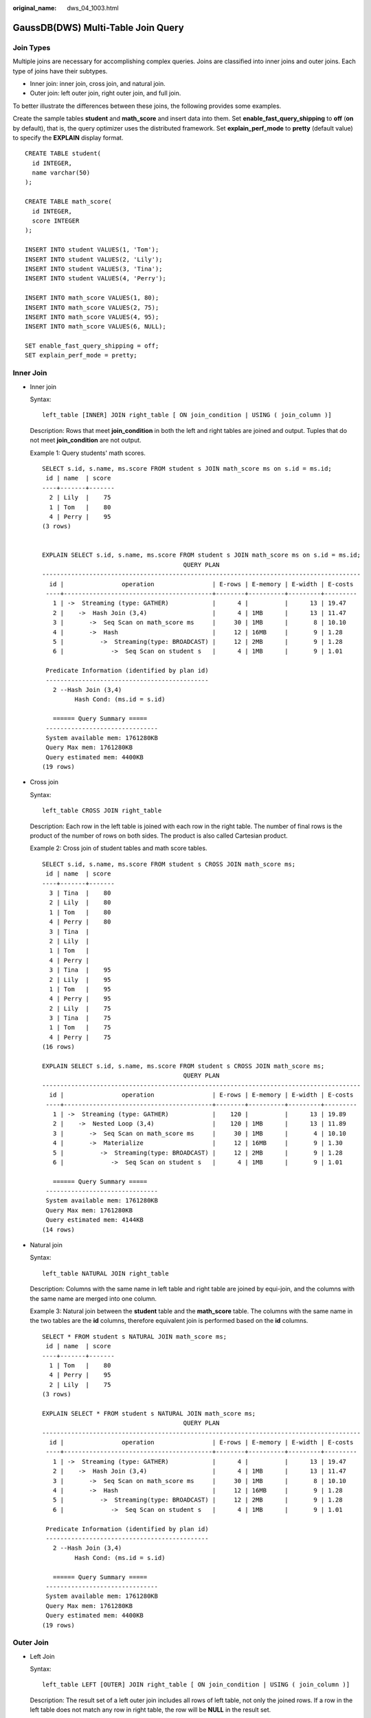 :original_name: dws_04_1003.html

.. _dws_04_1003:

GaussDB(DWS) Multi-Table Join Query
===================================

Join Types
----------

Multiple joins are necessary for accomplishing complex queries. Joins are classified into inner joins and outer joins. Each type of joins have their subtypes.

-  Inner join: inner join, cross join, and natural join.
-  Outer join: left outer join, right outer join, and full join.

To better illustrate the differences between these joins, the following provides some examples.

Create the sample tables **student** and **math_score** and insert data into them. Set **enable_fast_query_shipping** to **off** (**on** by default), that is, the query optimizer uses the distributed framework. Set **explain_perf_mode** to **pretty** (default value) to specify the **EXPLAIN** display format.

::

   CREATE TABLE student(
     id INTEGER,
     name varchar(50)
   );

   CREATE TABLE math_score(
     id INTEGER,
     score INTEGER
   );

   INSERT INTO student VALUES(1, 'Tom');
   INSERT INTO student VALUES(2, 'Lily');
   INSERT INTO student VALUES(3, 'Tina');
   INSERT INTO student VALUES(4, 'Perry');

   INSERT INTO math_score VALUES(1, 80);
   INSERT INTO math_score VALUES(2, 75);
   INSERT INTO math_score VALUES(4, 95);
   INSERT INTO math_score VALUES(6, NULL);

   SET enable_fast_query_shipping = off;
   SET explain_perf_mode = pretty;

Inner Join
----------

-  Inner join

   Syntax:

   ::

      left_table [INNER] JOIN right_table [ ON join_condition | USING ( join_column )]

   Description: Rows that meet **join_condition** in both the left and right tables are joined and output. Tuples that do not meet **join_condition** are not output.

   Example 1: Query students' math scores.

   ::

      SELECT s.id, s.name, ms.score FROM student s JOIN math_score ms on s.id = ms.id;
       id | name  | score
      ----+-------+-------
        2 | Lily  |    75
        1 | Tom   |    80
        4 | Perry |    95
      (3 rows)


      EXPLAIN SELECT s.id, s.name, ms.score FROM student s JOIN math_score ms on s.id = ms.id;
                                             QUERY PLAN
      ----------------------------------------------------------------------------------------
        id |                operation                | E-rows | E-memory | E-width | E-costs
       ----+-----------------------------------------+--------+----------+---------+---------
         1 | ->  Streaming (type: GATHER)            |      4 |          |      13 | 19.47
         2 |    ->  Hash Join (3,4)                  |      4 | 1MB      |      13 | 11.47
         3 |       ->  Seq Scan on math_score ms     |     30 | 1MB      |       8 | 10.10
         4 |       ->  Hash                          |     12 | 16MB     |       9 | 1.28
         5 |          ->  Streaming(type: BROADCAST) |     12 | 2MB      |       9 | 1.28
         6 |             ->  Seq Scan on student s   |      4 | 1MB      |       9 | 1.01

       Predicate Information (identified by plan id)
       ---------------------------------------------
         2 --Hash Join (3,4)
               Hash Cond: (ms.id = s.id)

         ====== Query Summary =====
       -------------------------------
       System available mem: 1761280KB
       Query Max mem: 1761280KB
       Query estimated mem: 4400KB
      (19 rows)

-  Cross join

   Syntax:

   ::

      left_table CROSS JOIN right_table

   Description: Each row in the left table is joined with each row in the right table. The number of final rows is the product of the number of rows on both sides. The product is also called Cartesian product.

   Example 2: Cross join of student tables and math score tables.

   ::

      SELECT s.id, s.name, ms.score FROM student s CROSS JOIN math_score ms;
       id | name  | score
      ----+-------+-------
        3 | Tina  |    80
        2 | Lily  |    80
        1 | Tom   |    80
        4 | Perry |    80
        3 | Tina  |
        2 | Lily  |
        1 | Tom   |
        4 | Perry |
        3 | Tina  |    95
        2 | Lily  |    95
        1 | Tom   |    95
        4 | Perry |    95
        2 | Lily  |    75
        3 | Tina  |    75
        1 | Tom   |    75
        4 | Perry |    75
      (16 rows)

      EXPLAIN SELECT s.id, s.name, ms.score FROM student s CROSS JOIN math_score ms;
                                             QUERY PLAN
      ----------------------------------------------------------------------------------------
        id |                operation                | E-rows | E-memory | E-width | E-costs
       ----+-----------------------------------------+--------+----------+---------+---------
         1 | ->  Streaming (type: GATHER)            |    120 |          |      13 | 19.89
         2 |    ->  Nested Loop (3,4)                |    120 | 1MB      |      13 | 11.89
         3 |       ->  Seq Scan on math_score ms     |     30 | 1MB      |       4 | 10.10
         4 |       ->  Materialize                   |     12 | 16MB     |       9 | 1.30
         5 |          ->  Streaming(type: BROADCAST) |     12 | 2MB      |       9 | 1.28
         6 |             ->  Seq Scan on student s   |      4 | 1MB      |       9 | 1.01

         ====== Query Summary =====
       -------------------------------
       System available mem: 1761280KB
       Query Max mem: 1761280KB
       Query estimated mem: 4144KB
      (14 rows)

-  Natural join

   Syntax:

   ::

      left_table NATURAL JOIN right_table

   Description: Columns with the same name in left table and right table are joined by equi-join, and the columns with the same name are merged into one column.

   Example 3: Natural join between the **student** table and the **math_score** table. The columns with the same name in the two tables are the **id** columns, therefore equivalent join is performed based on the **id** columns.

   ::

      SELECT * FROM student s NATURAL JOIN math_score ms;
       id | name  | score
      ----+-------+-------
        1 | Tom   |    80
        4 | Perry |    95
        2 | Lily  |    75
      (3 rows)

      EXPLAIN SELECT * FROM student s NATURAL JOIN math_score ms;
                                             QUERY PLAN
      ----------------------------------------------------------------------------------------
        id |                operation                | E-rows | E-memory | E-width | E-costs
       ----+-----------------------------------------+--------+----------+---------+---------
         1 | ->  Streaming (type: GATHER)            |      4 |          |      13 | 19.47
         2 |    ->  Hash Join (3,4)                  |      4 | 1MB      |      13 | 11.47
         3 |       ->  Seq Scan on math_score ms     |     30 | 1MB      |       8 | 10.10
         4 |       ->  Hash                          |     12 | 16MB     |       9 | 1.28
         5 |          ->  Streaming(type: BROADCAST) |     12 | 2MB      |       9 | 1.28
         6 |             ->  Seq Scan on student s   |      4 | 1MB      |       9 | 1.01

       Predicate Information (identified by plan id)
       ---------------------------------------------
         2 --Hash Join (3,4)
               Hash Cond: (ms.id = s.id)

         ====== Query Summary =====
       -------------------------------
       System available mem: 1761280KB
       Query Max mem: 1761280KB
       Query estimated mem: 4400KB
      (19 rows)

Outer Join
----------

-  Left Join

   Syntax:

   ::

      left_table LEFT [OUTER] JOIN right_table [ ON join_condition | USING ( join_column )]

   Description: The result set of a left outer join includes all rows of left table, not only the joined rows. If a row in the left table does not match any row in right table, the row will be **NULL** in the result set.

   Example 4: Perform left join on the **student** table and **math_score** table. The right table data corresponding to the row where ID is 3 in the **student** table is filled with **NULL** in the result set.

   ::

      SELECT s.id, s.name, ms.score FROM student s LEFT JOIN math_score ms on (s.id = ms.id);
       id | name  | score
      ----+-------+-------
        3 | Tina  |
        1 | Tom   |    80
        2 | Lily  |    75
        4 | Perry |    95
      (4 rows)

      EXPLAIN SELECT s.id, s.name, ms.score FROM student s LEFT JOIN math_score ms on (s.id = ms.id);
                                              QUERY PLAN
      -------------------------------------------------------------------------------------------
        id |                 operation                  | E-rows | E-memory | E-width | E-costs
       ----+--------------------------------------------+--------+----------+---------+---------
         1 | ->  Streaming (type: GATHER)               |      4 |          |      13 | 10.26
         2 |    ->  Hash Left Join (3, 5)               |      4 | 1MB      |      13 | 2.26
         3 |       ->  Streaming(type: REDISTRIBUTE)    |      4 | 2MB      |       9 | 1.11
         4 |          ->  Seq Scan on student s         |      4 | 1MB      |       9 | 1.01
         5 |       ->  Hash                             |      4 | 16MB     |       8 | 1.11
         6 |          ->  Streaming(type: REDISTRIBUTE) |      4 | 2MB      |       8 | 1.11
         7 |             ->  Seq Scan on math_score ms  |      4 | 1MB      |       8 | 1.01

       Predicate Information (identified by plan id)
       ---------------------------------------------
         2 --Hash Left Join (3, 5)
               Hash Cond: (s.id = ms.id)

         ====== Query Summary =====
       ------------------------------
       System available mem: 901120KB
       Query Max mem: 901120KB
       Query estimated mem: 7520KB
      (20 rows)

-  Right join

   Syntax:

   ::

      left_table RIGHT [OUTER] JOIN right_table [ ON join_condition | USING ( join_column )]

   Description: Contrary to the left join, the result set of a right join includes all rows of the right table, not just the joined rows. If a row in the right table does not match any row in right table, the row will be **NULL** in the result set.

   Example 5: Perform right join on the **student** table and **math_score** table. The right table data corresponding to the row where ID is 6 in the **math_score** table is filled with **NULL** in the result set.

   ::

      SELECT ms.id, s.name, ms.score FROM student s RIGHT JOIN math_score ms on (s.id = ms.id);
       id | name  | score
      ----+-------+-------
        1 | Tom   |    80
        6 |       |
        4 | Perry |    95
        2 | Lily  |    75

      EXPLAIN SELECT ms.id, s.name, ms.score FROM student s RIGHT JOIN math_score ms on (s.id = ms.id);
                                             QUERY PLAN
      ----------------------------------------------------------------------------------------
        id |                operation                | E-rows | E-memory | E-width | E-costs
       ----+-----------------------------------------+--------+----------+---------+---------
         1 | ->  Streaming (type: GATHER)            |     30 |          |      13 | 19.47
         2 |    ->  Hash Left Join (3, 4)            |     30 | 1MB      |      13 | 11.47
         3 |       ->  Seq Scan on math_score ms     |     30 | 1MB      |       8 | 10.10
         4 |       ->  Hash                          |     12 | 16MB     |       9 | 1.28
         5 |          ->  Streaming(type: BROADCAST) |     12 | 2MB      |       9 | 1.28
         6 |             ->  Seq Scan on student s   |      4 | 1MB      |       9 | 1.01

       Predicate Information (identified by plan id)
       ---------------------------------------------
         2 --Hash Left Join (3, 4)
               Hash Cond: (ms.id = s.id)

         ====== Query Summary =====
       -------------------------------
       System available mem: 1761280KB
       Query Max mem: 1761280KB
       Query estimated mem: 5424KB
      (19 rows)

   In a right join, **Left** is displayed in the join operator. This is because a right join is actually the process replacing the left table with the right table then performing left join.

-  Full join

   Syntax:

   ::

      left_table FULL [OUTER] JOIN right_table [ ON join_condition | USING ( join_column )]

   Description: A full join is a combination of a left outer join and a right outer join. The result set of a full outer join includes all rows of the left table and the right table, not just the joined rows. If a row in the left table does not match any row in the right table, the row will be **NULL** in the result set. If a row in the right table does not match any row in right table, the row will be **NULL** in the result set.

   Example 6: Perform full outer join on the **student** table and **math_score** table. The right table data corresponding to the row where ID is 3 is filled with **NULL** in the result set. The left table data corresponding to the row where ID is 6 is filled with **NULL** in the result set.

   ::

      SELECT s.id, s.name, ms.id, ms.score FROM student s FULL JOIN math_score ms ON (s.id = ms.id);
       id | name  | id | score
      ----+-------+----+-------
        2 | Lily  |  2 |    75
        4 | Perry |  4 |    95
        1 | Tom   |  1 |    80
        3 | Tina  |    |
          |       |  6 |
      (5 rows)

      EXPLAIN SELECT s.id, s.name, ms.id, ms.score FROM student s FULL JOIN math_score ms ON (s.id = ms.id);
                                              QUERY PLAN
      -------------------------------------------------------------------------------------------
        id |                 operation                  | E-rows | E-memory | E-width | E-costs
       ----+--------------------------------------------+--------+----------+---------+---------
         1 | ->  Streaming (type: GATHER)               |     30 |          |      17 | 20.24
         2 |    ->  Hash Full Join (3, 5)               |     30 | 1MB      |      17 | 12.24
         3 |       ->  Streaming(type: REDISTRIBUTE)    |     30 | 2MB      |       8 | 11.06
         4 |          ->  Seq Scan on math_score ms     |     30 | 1MB      |       8 | 10.10
         5 |       ->  Hash                             |      4 | 16MB     |       9 | 1.11
         6 |          ->  Streaming(type: REDISTRIBUTE) |      4 | 2MB      |       9 | 1.11
         7 |             ->  Seq Scan on student s      |      4 | 1MB      |       9 | 1.01

       Predicate Information (identified by plan id)
       ---------------------------------------------
         2 --Hash Full Join (3, 5)
               Hash Cond: (ms.id = s.id)

         ====== Query Summary =====
       -------------------------------
       System available mem: 1761280KB
       Query Max mem: 1761280KB
       Query estimated mem: 6496KB
      (20 rows)

Differences Between the ON Condition and the WHERE Condition in Multi-Table Query
---------------------------------------------------------------------------------

According to the preceding join syntax, except natural join and cross join, the **ON** condition (**USING** is converted to the **ON** condition during query parsing) is used on the join result of both the two tables. Generally, the **WHERE** condition is used in the query statement to restrict the query result. The **ON** join condition and **WHERE** filter condition do not contain conditions that can be pushed down to tables. The differences between **ON** and **WHERE** are as follows:

-  The **ON** condition is used for joining two tables.
-  **WHERE** is used to filter the result set.

To sum up, the **ON** condition is used when two tables are joined. After the join result set of two tables is generated, the **WHERE** condition is used.
